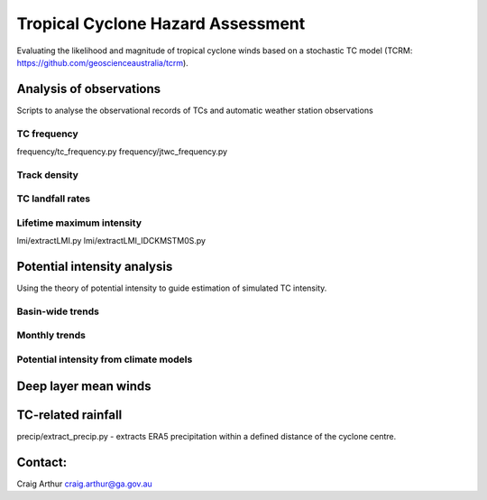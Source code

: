 Tropical Cyclone Hazard Assessment
++++++++++++++++++++++++++++++++++

Evaluating the likelihood and magnitude of tropical cyclone winds based on a
stochastic TC model (TCRM: https://github.com/geoscienceaustralia/tcrm).



Analysis of observations
------------------------

Scripts to analyse the observational records of TCs and automatic weather
station observations


TC frequency
~~~~~~~~~~~~

frequency/tc_frequency.py
frequency/jtwc_frequency.py


Track density
~~~~~~~~~~~~~


TC landfall rates
~~~~~~~~~~~~~~~~~


Lifetime maximum intensity
~~~~~~~~~~~~~~~~~~~~~~~~~~

lmi/extractLMI.py
lmi/extractLMI_IDCKMSTM0S.py


Potential intensity analysis
----------------------------

Using the theory of potential intensity to guide estimation of simulated TC
intensity.


Basin-wide trends
~~~~~~~~~~~~~~~~~

Monthly trends
~~~~~~~~~~~~~~


Potential intensity from climate models
~~~~~~~~~~~~~~~~~~~~~~~~~~~~~~~~~~~~~~~



Deep layer mean winds
---------------------


TC-related rainfall
-------------------
precip/extract_precip.py - extracts ERA5 precipitation within a defined distance
of the cyclone centre.

Contact:
--------

Craig Arthur
craig.arthur@ga.gov.au